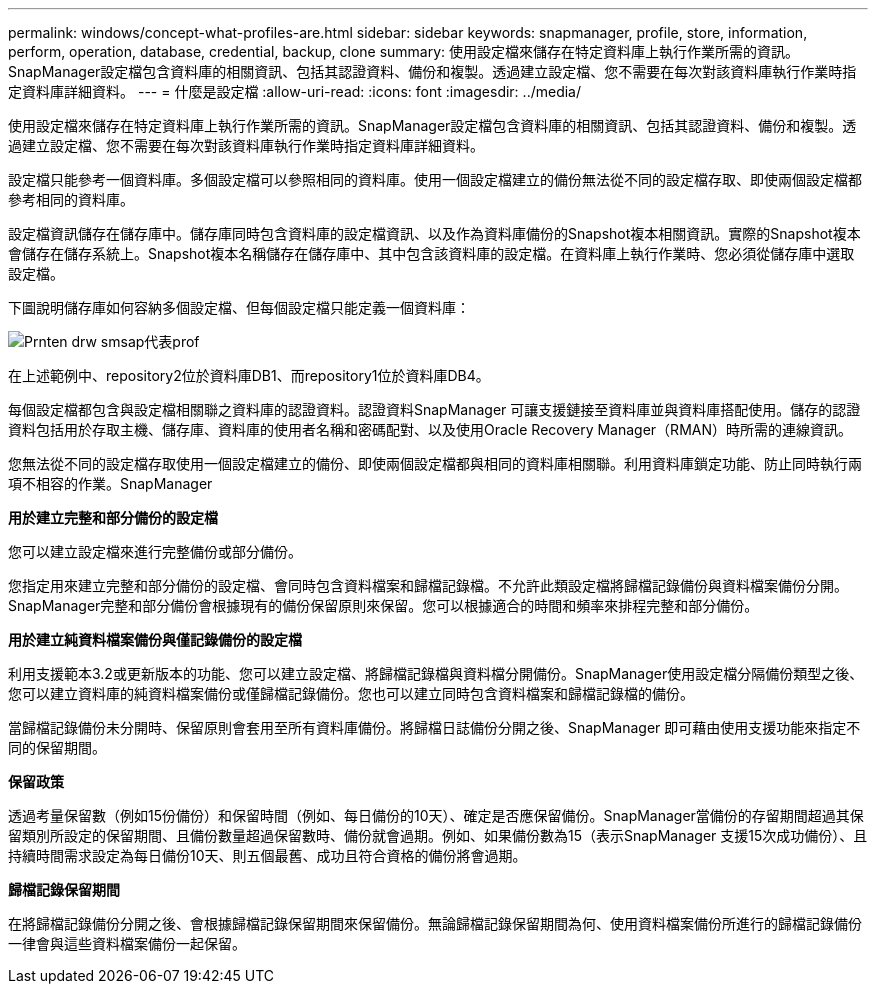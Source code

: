---
permalink: windows/concept-what-profiles-are.html 
sidebar: sidebar 
keywords: snapmanager, profile, store, information, perform, operation, database, credential, backup, clone 
summary: 使用設定檔來儲存在特定資料庫上執行作業所需的資訊。SnapManager設定檔包含資料庫的相關資訊、包括其認證資料、備份和複製。透過建立設定檔、您不需要在每次對該資料庫執行作業時指定資料庫詳細資料。 
---
= 什麼是設定檔
:allow-uri-read: 
:icons: font
:imagesdir: ../media/


[role="lead"]
使用設定檔來儲存在特定資料庫上執行作業所需的資訊。SnapManager設定檔包含資料庫的相關資訊、包括其認證資料、備份和複製。透過建立設定檔、您不需要在每次對該資料庫執行作業時指定資料庫詳細資料。

設定檔只能參考一個資料庫。多個設定檔可以參照相同的資料庫。使用一個設定檔建立的備份無法從不同的設定檔存取、即使兩個設定檔都參考相同的資料庫。

設定檔資訊儲存在儲存庫中。儲存庫同時包含資料庫的設定檔資訊、以及作為資料庫備份的Snapshot複本相關資訊。實際的Snapshot複本會儲存在儲存系統上。Snapshot複本名稱儲存在儲存庫中、其中包含該資料庫的設定檔。在資料庫上執行作業時、您必須從儲存庫中選取設定檔。

下圖說明儲存庫如何容納多個設定檔、但每個設定檔只能定義一個資料庫：

image::../media/prnt_en_drw_smo_smsap_rep_prof.gif[Prnten drw smsap代表prof]

在上述範例中、repository2位於資料庫DB1、而repository1位於資料庫DB4。

每個設定檔都包含與設定檔相關聯之資料庫的認證資料。認證資料SnapManager 可讓支援鏈接至資料庫並與資料庫搭配使用。儲存的認證資料包括用於存取主機、儲存庫、資料庫的使用者名稱和密碼配對、以及使用Oracle Recovery Manager（RMAN）時所需的連線資訊。

您無法從不同的設定檔存取使用一個設定檔建立的備份、即使兩個設定檔都與相同的資料庫相關聯。利用資料庫鎖定功能、防止同時執行兩項不相容的作業。SnapManager

*用於建立完整和部分備份的設定檔*

您可以建立設定檔來進行完整備份或部分備份。

您指定用來建立完整和部分備份的設定檔、會同時包含資料檔案和歸檔記錄檔。不允許此類設定檔將歸檔記錄備份與資料檔案備份分開。SnapManager完整和部分備份會根據現有的備份保留原則來保留。您可以根據適合的時間和頻率來排程完整和部分備份。

*用於建立純資料檔案備份與僅記錄備份的設定檔*

利用支援範本3.2或更新版本的功能、您可以建立設定檔、將歸檔記錄檔與資料檔分開備份。SnapManager使用設定檔分隔備份類型之後、您可以建立資料庫的純資料檔案備份或僅歸檔記錄備份。您也可以建立同時包含資料檔案和歸檔記錄檔的備份。

當歸檔記錄備份未分開時、保留原則會套用至所有資料庫備份。將歸檔日誌備份分開之後、SnapManager 即可藉由使用支援功能來指定不同的保留期間。

*保留政策*

透過考量保留數（例如15份備份）和保留時間（例如、每日備份的10天）、確定是否應保留備份。SnapManager當備份的存留期間超過其保留類別所設定的保留期間、且備份數量超過保留數時、備份就會過期。例如、如果備份數為15（表示SnapManager 支援15次成功備份）、且持續時間需求設定為每日備份10天、則五個最舊、成功且符合資格的備份將會過期。

*歸檔記錄保留期間*

在將歸檔記錄備份分開之後、會根據歸檔記錄保留期間來保留備份。無論歸檔記錄保留期間為何、使用資料檔案備份所進行的歸檔記錄備份一律會與這些資料檔案備份一起保留。
